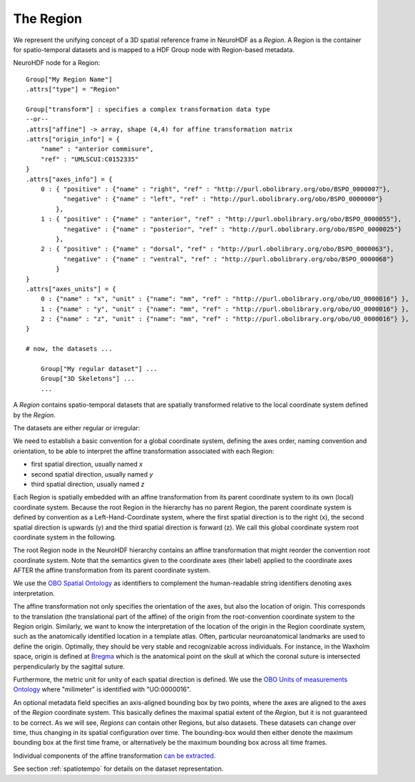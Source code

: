 .. _region:

The Region
----------

We represent the unifying concept of a 3D spatial reference frame in NeuroHDF as a *Region*. A Region is the container
for spatio-temporal datasets and is mapped to a HDF Group node with Region-based metadata.

NeuroHDF node for a Region::

    Group["My Region Name"]
    .attrs["type"] = "Region"

    Group["transform"] : specifies a complex transformation data type
    --or--
    .attrs["affine"] -> array, shape (4,4) for affine transformation matrix
    .attrs["origin_info"] = {
        "name" : "anterior commisure",
        "ref" : "UMLSCUI:C0152335"
    }
    .attrs["axes_info"] = {
        0 : { "positive" : {"name" : "right", "ref" : "http://purl.obolibrary.org/obo/BSPO_0000007"},
              "negative" : {"name" : "left", "ref" : "http://purl.obolibrary.org/obo/BSPO_0000000"}
            },
        1 : { "positive" : {"name" : "anterior", "ref" : "http://purl.obolibrary.org/obo/BSPO_0000055"},
              "negative" : {"name" : "posterior", "ref" : "http://purl.obolibrary.org/obo/BSPO_0000025"}
            },
        2 : { "positive" : {"name" : "dorsal", "ref" : "http://purl.obolibrary.org/obo/BSPO_0000063"},
              "negative" : {"name" : "ventral", "ref" : "http://purl.obolibrary.org/obo/BSPO_0000068"}
            }
    }
    .attrs["axes_units"] = {
        0 : {"name" : "x", "unit" : {"name": "mm", "ref" : "http://purl.obolibrary.org/obo/UO_0000016"} },
        1 : {"name" : "y", "unit" : {"name": "mm", "ref" : "http://purl.obolibrary.org/obo/UO_0000016"} },
        2 : {"name" : "z", "unit" : {"name": "mm", "ref" : "http://purl.obolibrary.org/obo/UO_0000016"} },
    }

    # now, the datasets ...

        Group["My regular dataset"] ...
        Group["3D Skeletons"] ...
        ...

A *Region* contains spatio-temporal datasets that are spatially transformed relative to the local coordinate system
defined by the *Region*.

The datasets are either regular or irregular:

.. image:: _static/region.png

We need to establish a basic convention for a global coordinate system, defining the axes order,
naming convention and orientation, to be able to interpret the affine transformation associated with each Region:

* first spatial direction, usually named *x*
* second spatial direction, usually named *y*
* third spatial direction, usually named *z*

Each Region is spatially embedded with an affine transformation from its parent coordinate system to its own (local)
coordinate system. Because the root Region in the hierarchy has no parent Region, the parent coordinate system is
defined by convention as a Left-Hand-Coordinate system, where the first spatial direction is to the right (x),
the second spatial direction is upwards (y) and the third spatial direction is forward (z). We call this global
coordinate system root coordinate system in the following.

The root Region node in the NeuroHDF hierarchy contains an affine transformation that might reorder
the convention root coordinate system. Note that the semantics given to the coordinate axes (their label) applied
to the coordinate axes AFTER the affine transformation from its parent coordinate system.

We use the `OBO Spatial Ontology <http://obofoundry.org/cgi-bin/detail.cgi?id=spatial>`_ as identifiers to complement
the human-readable string identifiers denoting axes interpretation.

The affine transformation not only specifies the orientation of the axes, but also the location of origin. This corresponds
to the translation (the translational part of the affine) of the origin from the root-convention coordinate system to the Region
origin. Similarly, we want to know the interpretation of the location of the origin in the Region coordinate system, such as
the anatomically identified
location in a template atlas. Often, particular neuroanatomical landmarks are used to define the origin. Optimally, they
should be very stable and recognizable across individuals. For instance, in the Waxholm space, origin is defined at
`Bregma <http://en.wikipedia.org/wiki/Bregm>`_
which is the anatomical point on the skull at which the coronal suture is intersected perpendicularly by the sagittal suture.

Furthermore, the metric unit for unity of each spatial direction is defined. We use the
`OBO Units of measurements Ontology <http://www.obofoundry.org/cgi-bin/detail.cgi?id=unit>`_
where "milimeter" is identified with "UO:0000016".

An optional metadata field specifies an axis-aligned bounding box by two points, where the axes are aligned to the
axes of the *Region* coordinate system. This basically defines the maximal spatial extent of the *Region*, but it
is not guaranteed to be correct. As we will see, *Regions* can contain other Regions, but also datasets. These
datasets can change over time, thus changing in its spatial configuration over time. The bounding-box would then
either denote the maximum bounding box at the first time frame, or alternatively be the maximum bounding box
across all time frames.

Individual components of the affine transformation `can be extracted <https://github.com/matthew-brett/transforms3d/blob/master/transforms3d/affines.py>`_.

See section :ref:`spatiotempo`  for details on the dataset representation.